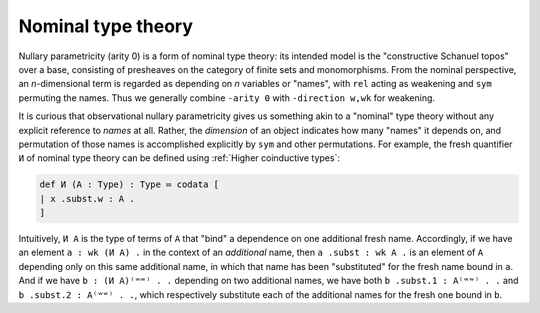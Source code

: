 Nominal type theory
===================

Nullary parametricity (arity 0) is a form of nominal type theory: its intended model is the "constructive Schanuel topos" over a base, consisting of presheaves on the category of finite sets and monomorphisms.  From the nominal perspective, an *n*-dimensional term is regarded as depending on *n* variables or "names", with ``rel`` acting as weakening and ``sym`` permuting the names.  Thus we generally combine ``-arity 0`` with ``-direction w,wk`` for weakening.

It is curious that observational nullary parametricity gives us something akin to a "nominal" type theory without any explicit reference to *names* at all.  Rather, the *dimension* of an object indicates how many "names" it depends on, and permutation of those names is accomplished explicitly by ``sym`` and other permutations.  For example, the fresh quantifier ``И`` of nominal type theory can be defined using :ref:`Higher coinductive types`:

.. code-block:: none

   def И (A : Type) : Type ≔ codata [
   | x .subst.w : A .
   ]

Intuitively, ``И A`` is the type of terms of ``A`` that "bind" a dependence on one additional fresh name.  Accordingly, if we have an element ``a : wk (И A) .`` in the context of an *additional* name, then ``a .subst : wk A .`` is an element of ``A`` depending only on this same additional name, in which that name has been "substituted" for the fresh name bound in ``a``.  And if we have ``b : (И A)⁽ʷʷ⁾ . .`` depending on two additional names, we have both ``b .subst.1 : A⁽ʷʷ⁾ . .`` and ``b .subst.2 : A⁽ʷʷ⁾ . .``, which respectively substitute each of the additional names for the fresh one bound in ``b``.
